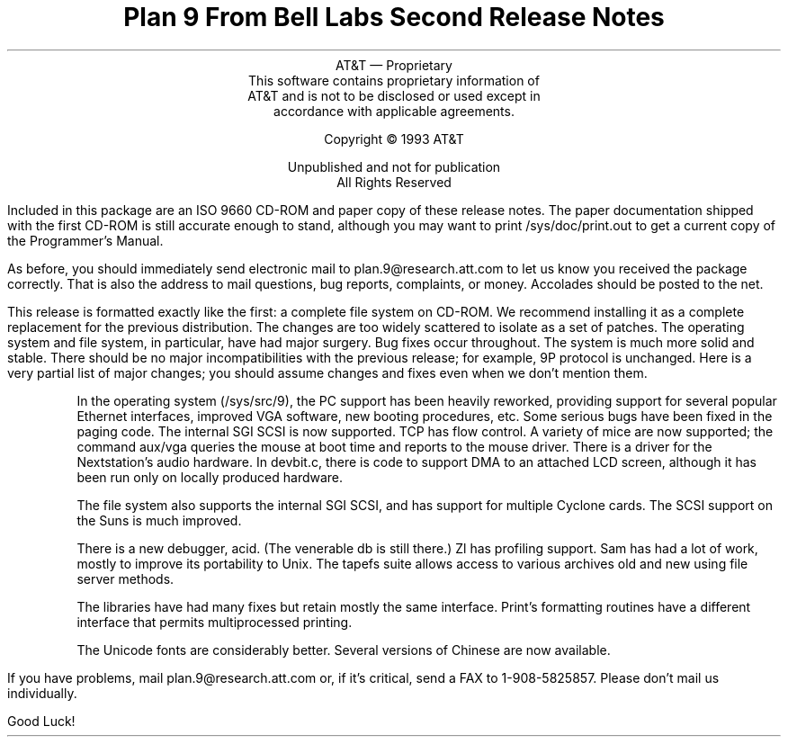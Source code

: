 .TL
Plan 9 From Bell Labs
.br
Second Release Notes
.LP
.sp -.4i
.nf
.ce 1000
AT&T \(em Proprietary
This software contains proprietary information of
AT&T and is not to be disclosed or used except in
accordance with applicable agreements.

Copyright \(co 1993 AT&T

Unpublished and not for publication
All Rights Reserved
.sp .2i
.fi
.LP
Included in this package are an ISO 9660 CD-ROM
and paper copy of
these release notes.
The paper documentation shipped with the first
CD-ROM is still accurate enough to stand, although
you may want to print
.CW /sys/doc/print.out
to get a current copy of the Programmer's Manual.
.LP
As before, you should immediately send electronic mail to
.CW plan.9@research.att.com
to let us know you received the package correctly.
That is also the address to mail questions, bug reports,
complaints, or money.
Accolades should be posted to the net.
.LP
This release is formatted exactly like the first:
a complete file system on CD-ROM.  We recommend installing
it as a complete replacement for the previous distribution.
The changes are too widely scattered to isolate as a
set of patches.  The operating system and file system,
in particular, have had major surgery.  Bug fixes occur
throughout.  The system is much more solid and stable.
There should be no major incompatibilities with the previous
release; for example, 9P protocol is unchanged.
Here is a very partial list of major changes; you should
assume changes and fixes even when we don't mention them.
.IP
In the operating system
.CW /sys/src/9 ), (
the PC support has been heavily reworked, providing support
for several popular Ethernet interfaces, improved VGA software,
new booting procedures, etc.
Some serious bugs have been fixed in the paging code.
The internal SGI SCSI is now supported.
TCP has flow control.
A variety of mice are now supported; the command
.CW aux/vga
queries the mouse at boot time and reports to the mouse driver.
There is a driver for the Nextstation's audio hardware.
In
.CW devbit.c ,
there is code to support DMA to an attached LCD screen,
although it has been run only on locally produced hardware.
.IP
The file system also supports the internal SGI SCSI, and
has support for multiple Cyclone cards.
The SCSI support on the Suns is much improved.
.IP
There is a new debugger,
.CW acid .
(The venerable
.CW db
is still there.)
.CW Zl
has profiling support.
.CW Sam
has had a lot of work, mostly to improve its portability to Unix.
The
.CW tapefs
suite allows access to various archives old and new using file
server methods.
.IP
The libraries have had many fixes but retain mostly the same interface.
.CW Print 's
formatting routines have a different interface that permits
multiprocessed printing.
.IP
The Unicode fonts are considerably better.  Several versions
of Chinese are now available.
.LP
If you have problems, mail
.CW plan.9@research.att.com
or, if it's critical, send a FAX to
.CW 1-908-5825857 .
Please don't mail us individually.
.LP
Good Luck!
